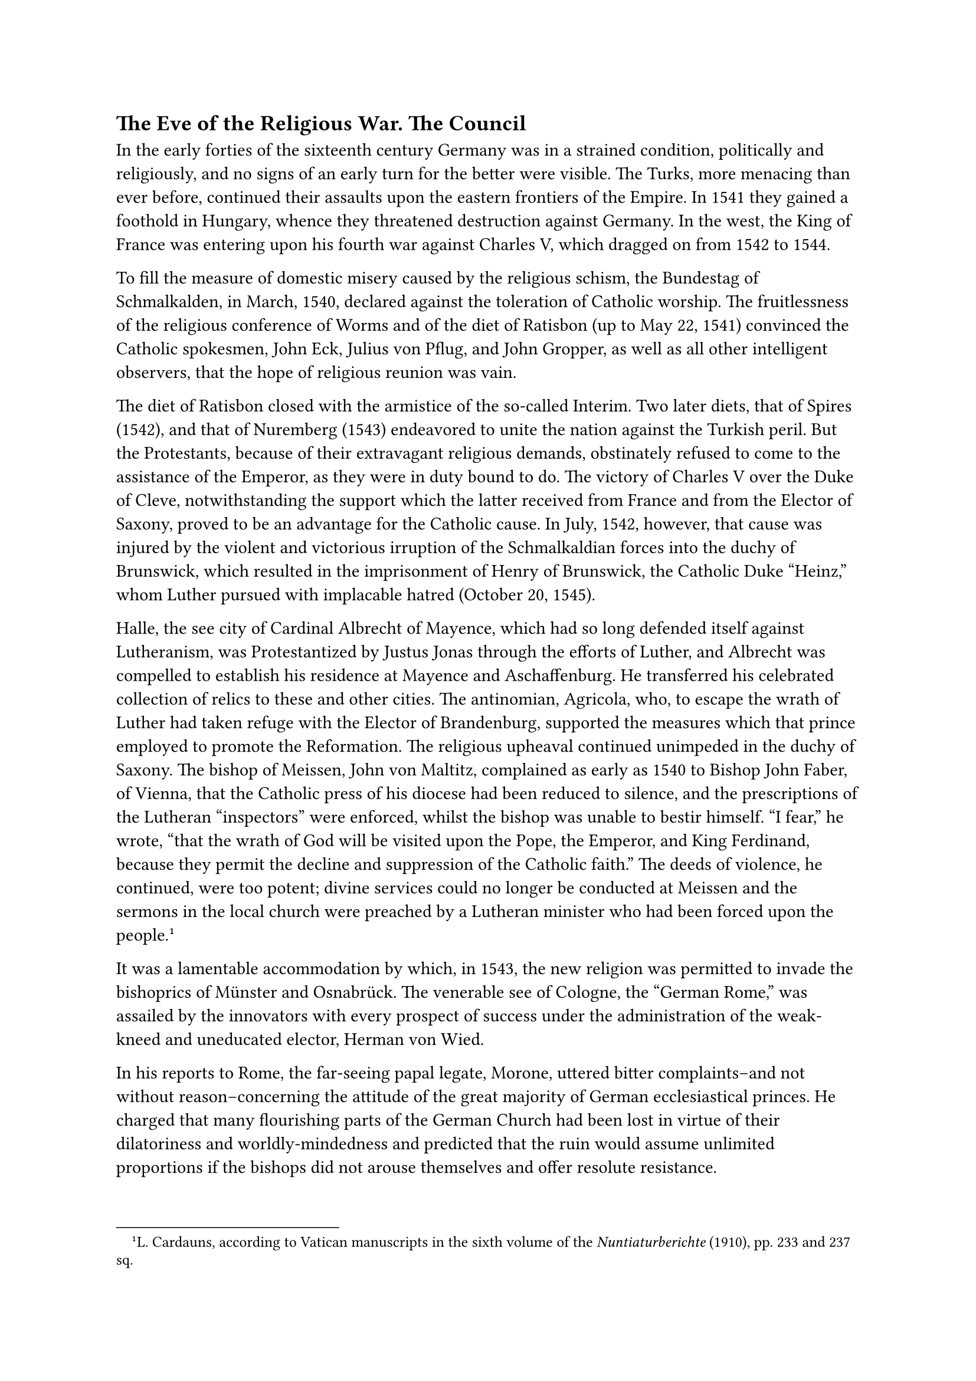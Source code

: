 == The Eve of the Religious War. The Council
<the-eve-of-the-religious-war.-the-council>
In the early forties of the sixteenth century Germany was in a strained
condition, politically and religiously, and no signs of an early turn
for the better were visible. The Turks, more menacing than ever before,
continued their assaults upon the eastern frontiers of the Empire. In
1541 they gained a foothold in Hungary, whence they threatened
destruction against Germany. In the west, the King of France was
entering upon his fourth war against Charles V, which dragged on from
1542 to 1544.

To fill the measure of domestic misery caused by the religious schism,
the Bundestag of Schmalkalden, in March, 1540, declared against the
toleration of Catholic worship. The fruitlessness of the religious
conference of Worms and of the diet of Ratisbon (up to May 22, 1541)
convinced the Catholic spokesmen, John Eck, Julius von Pflug, and John
Gropper, as well as all other intelligent observers, that the hope of
religious reunion was vain.

The diet of Ratisbon closed with the armistice of the so-called Interim.
Two later diets, that of Spires (1542), and that of Nuremberg (1543)
endeavored to unite the nation against the Turkish peril. But the
Protestants, because of their extravagant religious demands, obstinately
refused to come to the assistance of the Emperor, as they were in duty
bound to do. The victory of Charles V over the Duke of Cleve,
notwithstanding the support which the latter received from France and
from the Elector of Saxony, proved to be an advantage for the Catholic
cause. In July, 1542, however, that cause was injured by the violent and
victorious irruption of the Schmalkaldian forces into the duchy of
Brunswick, which resulted in the imprisonment of Henry of Brunswick, the
Catholic Duke "Heinz," whom Luther pursued with implacable hatred
(October 20, 1545).

Halle, the see city of Cardinal Albrecht of Mayence, which had so long
defended itself against Lutheranism, was Protestantized by Justus Jonas
through the efforts of Luther, and Albrecht was compelled to establish
his residence at Mayence and Aschaffenburg. He transferred his
celebrated collection of relics to these and other cities. The
antinomian, Agricola, who, to escape the wrath of Luther had taken
refuge with the Elector of Brandenburg, supported the measures which
that prince employed to promote the Reformation. The religious upheaval
continued unimpeded in the duchy of Saxony. The bishop of Meissen, John
von Maltitz, complained as early as 1540 to Bishop John Faber, of
Vienna, that the Catholic press of his diocese had been reduced to
silence, and the prescriptions of the Lutheran "inspectors" were
enforced, whilst the bishop was unable to bestir himself. "I fear," he
wrote, "that the wrath of God will be visited upon the Pope, the
Emperor, and King Ferdinand, because they permit the decline and
suppression of the Catholic faith." The deeds of violence, he continued,
were too potent; divine services could no longer be conducted at Meissen
and the sermons in the local church were preached by a Lutheran minister
who had been forced upon the people.#footnote[L. Cardauns, according to
Vatican manuscripts in the sixth volume of the #emph[Nuntiaturberichte]
(1910), pp. 233 and 237 sq.]

It was a lamentable accommodation by which, in 1543, the new religion
was permitted to invade the bishoprics of Münster and Osnabrück. The
venerable see of Cologne, the "German Rome," was assailed by the
innovators with every prospect of success under the administration of
the weak-kneed and uneducated elector, Herman von Wied.

In his reports to Rome, the far-seeing papal legate, Morone, uttered
bitter complaints–and not without reason–concerning the attitude of the
great majority of German ecclesiastical princes. He charged that many
flourishing parts of the German Church had been lost in virtue of their
dilatoriness and worldly-mindedness and predicted that the ruin would
assume unlimited proportions if the bishops did not arouse themselves
and offer resolute resistance.

In consequence of the deficiency of the German resistance, the Emperor
also lapsed into a complaisance which displeased the more zealous
Catholics. Notwithstanding his loyalty to the Church, he succumbed to
the influence of the subversive movement which had been going on for
many years. His advisers, even Granvella, were not competent to cope
with the difficulties of the situation. At the diet of Spires, in
February, 1544, the empire made undue concessions to the innovators,
although the position of the Emperor had been fortified by the return of
Landgrave Philip of Hesse to his former allegiance. In the recess of
June the tenth, the religious controversy was adjourned by leaving the
adherents of the new theology in substantial possession of their usurped
ecclesiastical rights and properties. It was resolved that a "free
Christian council of the German nation" should shortly attempt a
settlement. The very term, "a free council," was bound to excite the
apprehension that the papal authority would be eliminated. If the
council were restricted to the German nation and conducted as a mixed
spiritual-temporal assembly, composed of Catholics and Protestants, as
was to be feared, it was bound to give rise to the greatest anxiety. In
either event, the expectations connected with a legitimate general
council of Christendom, as planned by the Church authorities, could not
be realized.

On November 9 of the same year Pope Paul III convoked the ecumenical
council which had so often been deferred because of the belligerency of
the times. It was to meet at Trent on the fifteenth of March, 1545.

The Bull of convocation proclaims that it was intended to put an end to
the religious schism, to effect the reform of the whole of Christendom,
and to achieve unity in the defense of the Cross against the Crescent.
On the twelfth of December of the same year, the council was opened by a
splendid address by Cardinal Del Monte, the future Julius III. Attended
by only thirty-four voting members, the council faced the prospect of
being compelled soon to transfer the seat of its deliberations
elsewhere. In March, 1547, the state of public affairs forced it to
continue its deliberations at Bologna. The opening of the Tridentine
Council took place at almost the same time when the congress of the
Schmalkaldic League, assembled at Frankfort on the Main, issued its
protest against the ecumenical council, which had so often been demanded
by the Protestants themselves.

On August 24, 1544, the Pope had addressed grave remonstrances to the
Emperor because of the latter’s attitude toward the religious schism in
Germany.

In a Brief transmitted to Cardinal Morone, which was communicated also
to King Ferdinand and the Catholic estates of the empire, he wrote that
he was deeply grieved to see that the recess of the diet of Spires
excluded from the deliberations of religious affairs the Pope, who from
the foundation of the Church had been invested with supreme authority in
all such matters.

The Emperor had reason to fear the penalties set forth in Holy Writ
against those who infringed upon the rights of God and His
representatives. The Emperor is not the directive head of the Church,
but only its protector. The increasing complaisance of Charles had made
the reclamation of the separated brethren all the more difficult. He
must withdraw the concessions which (in a spirit of undue clemency) had
been made to the enemies of the Church, otherwise, the Pope could no
longer be content with mere admonitions.#footnote[The text is most
accurately reproduced in Ehses, #emph[Concil. Trident.];, Vol. IV, pp.
364 sqq.; cfr. Pastor, #emph[Geschichte der Päpste];, Vol. V (1909), pp.
504 sq.]

Owing to his Christian convictions, Charles was not prepared to satisfy
the opponents of the papacy by allowing matters to develop into a
rupture with Paul III. In defense of himself, he caused an oral reply to
be made to some of the charges contained in the papal Brief. "After calm
deliberation he could not but perceive that the complaints which were
preferred by the Pope with so much determination were not without
justification."#footnote[Thus Pastor, #emph[l.c.];, p. 507.]

In 1556, Charles V, under the pressure of his office, which weighed
heavily upon him, transferred his crown to Philip II, and retired to the
Spanish monastery of San Yuste, where he spent the remainder of his
life.

In opposition to the Catholic estates, and still more in view of the
approaching council, the Protestants endeavored to unite their forces
and organize more effectively. A result of this endeavor was the
so-called "Wittenberg Reformation," which on the fourteenth of January,
1545, Luther and the theologians associated with him at Wittenberg
presented to the Elector of Saxony in response to the latter’s request
for an official demonstration. Melanchthon had drafted the document in
such a cautious and apparently mild form that Chancellor Brück wrote
that there is "no trace of Doctor Martinus’ boisterousness" in it. This
“Wittenberg Reformation” treats successively of doctrine, the
sacraments, the office of preaching, the episcopal government, etc. It
pretends that the bishops ought to be retained– provided they embrace
the new theology! This was a well-known and favorite dream of
Melanchthon’s. He does not speak of forcing new bishops into office.
Notwithstanding the fact that the authors of the document appeared to be
moderate in their language, the pronouncement characterizes the papacy
as "idolatry." Whatever might savor of concession is rejected. Only a
few external forms of the old Catholic worship are tolerated, mainly as
a means of deceiving those who were accustomed to them.#footnote[On the
"Wittenberg Reformation," see Grisar, #emph[Luther];, Vol. V, pp. 385
sqq.; Vol. III, pp. 448 sq.]
